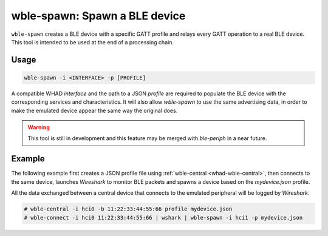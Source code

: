 wble-spawn: Spawn a BLE device
==============================

``wble-spawn`` creates a BLE device with a specific GATT profile and relays every
GATT operation to a real BLE device. This tool is intended to be used at the end
of a processing chain.

Usage
-----

.. code-block:: text

    wble-spawn -i <INTERFACE> -p [PROFILE]

A compatible WHAD *interface* and the path to a JSON *profile* are required to
populate the BLE device with the corresponding services and characteristics. It
will also allow `wble-spawn` to use the same advertising data, in order to make
the emulated device appear the same way the original does.

.. warning::

    This tool is still in development and this feature may be merged with `ble-periph`
    in a near future.

Example
-------

The following example first creates a JSON profile file using :ref:`wble-central <whad-wble-central>`,
then connects to the same device, launches *Wireshark* to monitor BLE packets and spawns a
device based on the `mydevice.json` profile.

All the data exchanged between a central device that connects to the emulated peripheral
will be logged by *Wireshark*.

.. code-block:: text

    # wble-central -i hci0 -b 11:22:33:44:55:66 profile mydevice.json
    # wble-connect -i hci0 11:22:33:44:55:66 | wshark | wble-spawn -i hci1 -p mydevice.json


